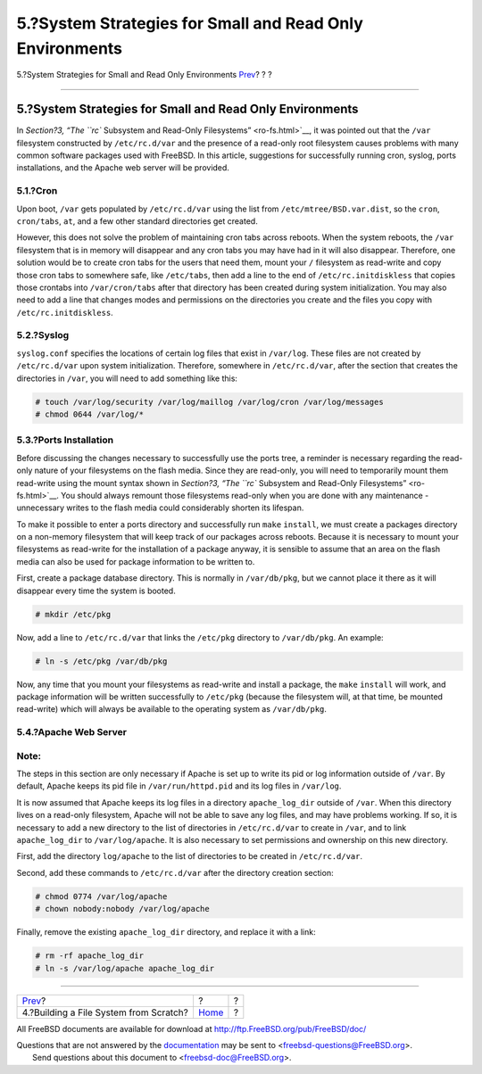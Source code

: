 =========================================================
5.?System Strategies for Small and Read Only Environments
=========================================================

.. raw:: html

   <div class="navheader">

5.?System Strategies for Small and Read Only Environments
`Prev <ar01s04.html>`__?
?
?

--------------

.. raw:: html

   </div>

.. raw:: html

   <div class="sect1">

.. raw:: html

   <div class="titlepage" xmlns="">

.. raw:: html

   <div>

.. raw:: html

   <div>

5.?System Strategies for Small and Read Only Environments
---------------------------------------------------------

.. raw:: html

   </div>

.. raw:: html

   </div>

.. raw:: html

   </div>

In `Section?3, “The ``rc`` Subsystem and Read-Only
Filesystems” <ro-fs.html>`__, it was pointed out that the ``/var``
filesystem constructed by ``/etc/rc.d/var`` and the presence of a
read-only root filesystem causes problems with many common software
packages used with FreeBSD. In this article, suggestions for
successfully running cron, syslog, ports installations, and the Apache
web server will be provided.

.. raw:: html

   <div class="sect2">

.. raw:: html

   <div class="titlepage" xmlns="">

.. raw:: html

   <div>

.. raw:: html

   <div>

5.1.?Cron
~~~~~~~~~

.. raw:: html

   </div>

.. raw:: html

   </div>

.. raw:: html

   </div>

Upon boot, ``/var`` gets populated by ``/etc/rc.d/var`` using the list
from ``/etc/mtree/BSD.var.dist``, so the ``cron``, ``cron/tabs``,
``at``, and a few other standard directories get created.

However, this does not solve the problem of maintaining cron tabs across
reboots. When the system reboots, the ``/var`` filesystem that is in
memory will disappear and any cron tabs you may have had in it will also
disappear. Therefore, one solution would be to create cron tabs for the
users that need them, mount your ``/`` filesystem as read-write and copy
those cron tabs to somewhere safe, like ``/etc/tabs``, then add a line
to the end of ``/etc/rc.initdiskless`` that copies those crontabs into
``/var/cron/tabs`` after that directory has been created during system
initialization. You may also need to add a line that changes modes and
permissions on the directories you create and the files you copy with
``/etc/rc.initdiskless``.

.. raw:: html

   </div>

.. raw:: html

   <div class="sect2">

.. raw:: html

   <div class="titlepage" xmlns="">

.. raw:: html

   <div>

.. raw:: html

   <div>

5.2.?Syslog
~~~~~~~~~~~

.. raw:: html

   </div>

.. raw:: html

   </div>

.. raw:: html

   </div>

``syslog.conf`` specifies the locations of certain log files that exist
in ``/var/log``. These files are not created by ``/etc/rc.d/var`` upon
system initialization. Therefore, somewhere in ``/etc/rc.d/var``, after
the section that creates the directories in ``/var``, you will need to
add something like this:

.. code:: screen

    # touch /var/log/security /var/log/maillog /var/log/cron /var/log/messages
    # chmod 0644 /var/log/*

.. raw:: html

   </div>

.. raw:: html

   <div class="sect2">

.. raw:: html

   <div class="titlepage" xmlns="">

.. raw:: html

   <div>

.. raw:: html

   <div>

5.3.?Ports Installation
~~~~~~~~~~~~~~~~~~~~~~~

.. raw:: html

   </div>

.. raw:: html

   </div>

.. raw:: html

   </div>

Before discussing the changes necessary to successfully use the ports
tree, a reminder is necessary regarding the read-only nature of your
filesystems on the flash media. Since they are read-only, you will need
to temporarily mount them read-write using the mount syntax shown in
`Section?3, “The ``rc`` Subsystem and Read-Only
Filesystems” <ro-fs.html>`__. You should always remount those
filesystems read-only when you are done with any maintenance -
unnecessary writes to the flash media could considerably shorten its
lifespan.

To make it possible to enter a ports directory and successfully run
``make`` ``install``, we must create a packages directory on a
non-memory filesystem that will keep track of our packages across
reboots. Because it is necessary to mount your filesystems as read-write
for the installation of a package anyway, it is sensible to assume that
an area on the flash media can also be used for package information to
be written to.

First, create a package database directory. This is normally in
``/var/db/pkg``, but we cannot place it there as it will disappear every
time the system is booted.

.. code:: screen

    # mkdir /etc/pkg

Now, add a line to ``/etc/rc.d/var`` that links the ``/etc/pkg``
directory to ``/var/db/pkg``. An example:

.. code:: screen

    # ln -s /etc/pkg /var/db/pkg

Now, any time that you mount your filesystems as read-write and install
a package, the ``make`` ``install`` will work, and package information
will be written successfully to ``/etc/pkg`` (because the filesystem
will, at that time, be mounted read-write) which will always be
available to the operating system as ``/var/db/pkg``.

.. raw:: html

   </div>

.. raw:: html

   <div class="sect2">

.. raw:: html

   <div class="titlepage" xmlns="">

.. raw:: html

   <div>

.. raw:: html

   <div>

5.4.?Apache Web Server
~~~~~~~~~~~~~~~~~~~~~~

.. raw:: html

   </div>

.. raw:: html

   </div>

.. raw:: html

   </div>

.. raw:: html

   <div class="note" xmlns="">

Note:
~~~~~

The steps in this section are only necessary if Apache is set up to
write its pid or log information outside of ``/var``. By default, Apache
keeps its pid file in ``/var/run/httpd.pid`` and its log files in
``/var/log``.

.. raw:: html

   </div>

It is now assumed that Apache keeps its log files in a directory
``apache_log_dir`` outside of ``/var``. When this directory lives on a
read-only filesystem, Apache will not be able to save any log files, and
may have problems working. If so, it is necessary to add a new directory
to the list of directories in ``/etc/rc.d/var`` to create in ``/var``,
and to link ``apache_log_dir`` to ``/var/log/apache``. It is also
necessary to set permissions and ownership on this new directory.

First, add the directory ``log/apache`` to the list of directories to be
created in ``/etc/rc.d/var``.

Second, add these commands to ``/etc/rc.d/var`` after the directory
creation section:

.. code:: screen

    # chmod 0774 /var/log/apache
    # chown nobody:nobody /var/log/apache

Finally, remove the existing ``apache_log_dir`` directory, and replace
it with a link:

.. code:: screen

    # rm -rf apache_log_dir
    # ln -s /var/log/apache apache_log_dir

.. raw:: html

   </div>

.. raw:: html

   </div>

.. raw:: html

   <div class="navfooter">

--------------

+-------------------------------------------+-------------------------+-----+
| `Prev <ar01s04.html>`__?                  | ?                       | ?   |
+-------------------------------------------+-------------------------+-----+
| 4.?Building a File System from Scratch?   | `Home <index.html>`__   | ?   |
+-------------------------------------------+-------------------------+-----+

.. raw:: html

   </div>

All FreeBSD documents are available for download at
http://ftp.FreeBSD.org/pub/FreeBSD/doc/

| Questions that are not answered by the
  `documentation <http://www.FreeBSD.org/docs.html>`__ may be sent to
  <freebsd-questions@FreeBSD.org\ >.
|  Send questions about this document to <freebsd-doc@FreeBSD.org\ >.
